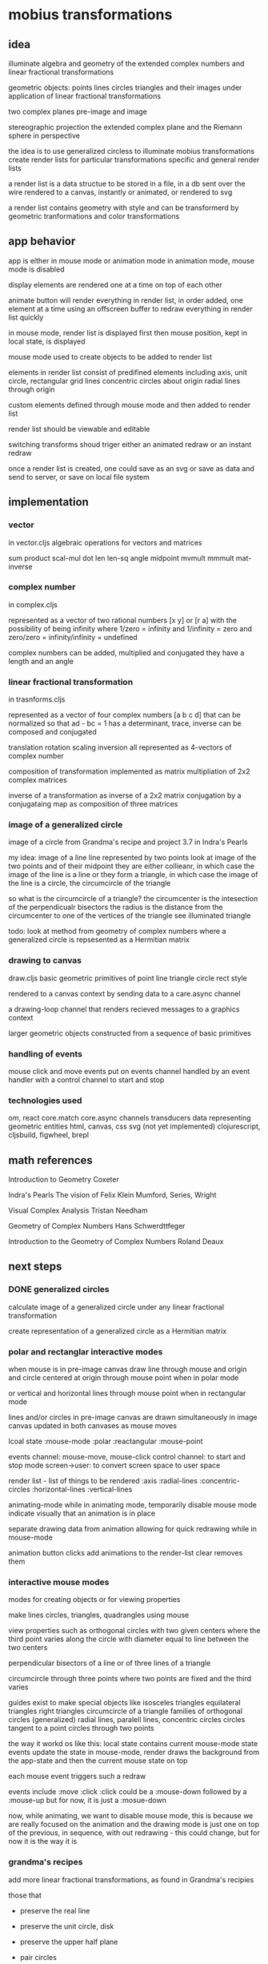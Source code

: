 * mobius transformations
** idea
   illuminate algebra and geometry of
   the extended complex numbers and
   linear fractional transformations

   geometric objects:
   points lines circles triangles
   and their images under application of linear fractional transformations

   two complex planes
   pre-image and image

   stereographic projection
   the extended complex plane
   and the Riemann sphere
   in perspective

   the idea is to use generalized circless
   to illuminate mobius transformations
   create render lists for particular transformations
   specific and general render lists

   a render list is a data structue
   to be stored in a file, in a db
   sent over the wire
   rendered to a canvas, instantly or animated,
   or rendered to svg

   a render list contains geometry with style
   and can be transformerd
   by geometric tranformations
   and color transformations

** app behavior
   app is either in mouse mode or animation mode
   in animation mode, mouse mode is disabled

   display elements are rendered one at a time
   on top of each other

   animate button will render everything in render list,
   in order added, one element at a time
   using an offscreen buffer to redraw
   everything in render list quickly

   in mouse mode, render list is displayed first
   then mouse position, kept in local state, is displayed

   mouse mode used to create objects to be added to render list

   elements in render list consist of
   predifined elements including
   axis, unit circle,
   rectangular grid lines
   concentric circles about origin
   radial lines through origin

   custom elements defined through mouse mode
   and then added to render list

   render list should be viewable and editable

   switching transforms shoud triger either
   an animated redraw or an instant redraw

   once a render list is created,
   one could save as an svg or
   save as data and send to server,
   or save on local file system

** implementation
*** vector
    in vector.cljs
    algebraic operations for vectors and matrices

    sum product
    scal-mul
    dot
    len len-sq
    angle
    midpoint
    mvmult
    mmmult
    mat-inverse

*** complex number
    in complex.cljs

    represented as
    a vector of two rational numbers
    [x y] or [r a]
    with the possibility of being infinity
    where 1/zero = infinity and 1/infinity = zero
    and zero/zero = infinity/infinity = undefined

    complex numbers can be added, multiplied and conjugated
    they have a length and an angle

*** linear fractional transformation
    in trasnforms.cljs

    represented as
    a vector of four complex numbers
    [a b c d]
    that can be normalized so that
    ad - bc = 1
    has a determinant, trace, inverse
    can be composed and conjugated

    translation rotation scaling inversion
    all represented as 4-vectors of complex number

    composition of transformation implemented as
    matrix multipliation of 2x2 complex matrices

    inverse of a transformation as inverse of a 2x2 matrix
    conjugation by a conjugataing map as composition
    of three matrices

*** image of a generalized circle
    image of a circle from
    Grandma's recipe and project 3.7 in Indra's Pearls

    my idea:
    image of a line
    line represented by two points
    look at image of the two points and of their midpoint
    they are either collieanr,
    in which case the image of the line is a line
    or they form a triangle,
    in which case the image of the line is a circle,
    the circumcircle of the triangle

    so what is the circumcircle of a triangle?
    the circumcenter is the intesection of the perpendicualr bisectors
    the radius is the distance
    from the circumcenter
    to one of the vertices of the triangle
    see illuminated triangle

    todo:
    look at method from geometry of complex numbers
    where a generalized circle is repsesented as a Hermitian matrix

*** drawing to canvas
    draw.cljs
    basic geometric primitives of
    point line triangle circle rect
    style

    rendered to a canvas context
    by sending data to a care.async channel

    a drawing-loop channel
    that renders recieved messages to a graphics context

    larger geometric objects
    constructed from a sequence of basic primitives

*** handling of events
    mouse click and move events put on events channel
    handled by an event handler
    with a control channel to start and stop

*** technologies used
    om, react
    core.match
    core.async channels
    transducers
    data representing geometric entities
    html, canvas, css
    svg (not yet implemented)
    clojurescript, cljsbuild, figwheel, brepl

** math references
   Introduction to Geometry
   Coxeter

   Indra's Pearls
   The vision of Felix Klein
   Mumford, Series, Wright

   Visual Complex Analysis
   Tristan Needham

   Geometry of Complex Numbers
   Hans Schwerdttfeger

   Introduction to the
   Geometry of Complex Numbers
   Roland Deaux

** next steps
*** DONE generalized circles
    CLOSED: [2015-06-14 Sun 16:58]
    calculate image of a
    generalized circle
    under any linear fractional transformation

    create representation of
    a generalized circle
    as a Hermitian matrix

*** polar and rectanglar interactive modes
    when mouse is in pre-image canvas
    draw line through mouse and origin
    and circle centered at origin through mouse point
    when in polar mode

    or vertical and horizontal lines through mouse point
    when in rectangular mode

    lines and/or circles in pre-image canvas
    are drawn simultaneously in image canvas
    updated in both canvases as mouse moves

    lcoal state
    :mouse-mode :polar :reactangular
    :mouse-point

    events channel: mouse-move, mouse-click
    control channel: to start and stop mode
    screen->user: to convert screen space to user space

    render list - list of things to be rendered
    :axis :radial-lines :concentric-circles
    :horizontal-lines :vertical-lines

    animating-mode
    while in animating mode, temporarily disable mouse mode
    indicate visually that an animation is in place

    separate drawing data from animation
    allowing for quick redrawing while in mouse-mode

    animation button clicks add animations to the render-list
    clear removes them

*** interactive mouse modes
    modes for creating objects
    or for viewing properties

    make lines circles, triangles, quadrangles
    using mouse

    view properties such as
    orthogonal circles with two given centers
    where the third point varies along the circle
    with diameter equal to line between the two centers

    perpendicular bisectors of a line or of three lines of a triangle

    circumcircle through three points
    where two points are fixed and the third varies

    guides exist to make special objects like
    isosceles triangles
    equilateral triangles
    right triangles
    circumcircle of a triangle
    families of orthogonal circles (generalized)
    radial lines, paralell lines, concentric circles
    circles tangent to a point
    circles through two points

    the way it workd os like this:
    local state contains current mouse-mode state
    events update the state
    in mouse-mode,
    render draws the background from the app-state
    and then the current mouse state on top

    each mouse event triggers such a redraw

    events include :move :click
    :click could be a :mouse-down
    followed by a :mouse-up
    but for now, it is just a :mosue-down

    now, while animating, we want to disable mouse mode,
    this is because we are really focused on the animation
    and the drawing mode is just one on top of the previous,
    in sequence, with out redrawing - this could change,
    but for now it is the way it is

*** grandma's recipes
    add more linear fractional transformations,
    as found in Grandma's recipies

    those that
    - preserve the real line
    - preserve the unit circle, disk
    - preserve the upper half plane
    - pair circles

    - are loxodromic
    - are elliptic
    - are hyperbolic
    - are parabolic

*** allow for input of arbitrary linear fractional transformation
    and switching between a list of transforms, and adding new ones to the list

    allow for input of arbitrary complex number
    in polar and rectangular form
    - as [x y] -> x + iy
    - as [r a] -> r*exp(i*a)
    - as named complex numbers:
      zero one i infity w1
    - as operations on existing complex number
      minus recip conjugate
      and compositions thereof

    allow for input of linear fractional transformations
    by selection from a list or by entering 4 complex numbers

*** show properties of the transformation
    entries a b c d
    determinant
    trace
    inverse
    fixed points

*** allow for conjugation
    with translation, rotation, scaling
*** DONE add unit tests
    CLOSED: [2015-06-18 Thu 10:28]
    unit
*** add more comprehensive unit tests
    clojurescript testing
    https://github.com/clojure/clojurescript/wiki/Testing

*** add test.check
    generative tests
    test properties

    0.7.0
    https://github.com/clojure/test.check

*** add schema contracts
    for dicumentation and testing

    (require '[schema.core :as s :include-macros true])
    (doc schema.core)

    namespace documentation

    blog:
    http://blog.getprismatic.com/schema-for-clojurescript-data-shape-declaration-and-validation/
    docs:
    http://prismatic.github.io/schema/

    github:
    https://github.com/Prismatic/schema


    #+BEGIN_SRC clojure
      (def Point [s/Num])
      (def Circle "a schema for circles" {:center Point :radius s/Num})

      (s/check Circle {:center [0 0] :radius 1})
      (s/validate Circle {:center [0 0] :radius 1})

      (def circle [(s/one s/Keyword "tag") (s/one Circle "data")])
      (s/check circle [:circle {:center [0 0] :radius 1}])
    #+END_SRC

    how to describe [:triangle p1 p2 p3]

    for instance
    a point is a single complex number
    a line, two complex numbers
    a triangle made up of three complex numbers,
    if not collinear, has a circumcircle - a circumcenter and a radius
    a transform can be applied to a point a line or a triangle
    and consists of complex addition and multiplication
    along with subtraction and division
    with refelction and inversion using the complex conjugate

*** contracts as types
    https://github.com/jessitron/contracts-as-types-examples/blob/master/test/contractypes/report_example_test.clj
    https://github.com/jessitron/contracts-as-types-examples
    https://github.com/jessitron/schematron

    Philly ETE 2015 #4
    Contracts & Clojure: The Best-Yet Compromise of Types and Tests
    Jessica Kerr
    https://www.youtube.com/watch?v=GFQqyXoL0YQ
    http://www.slideshare.net/jessitron/contracts-inclojurepete

    david mcneil extending prismatic schema to higher order
    http://david-mcneil.com/post/114783282473/extending-prismatic-schema-to-higher-order
    https://gist.github.com/david-mcneil/a46b091c05a91adb8336

*** get transit working
    round trip some data
*** add complex sqrt
    with tests
*** re factor draw
    into canvas specific stuff
    and mobius stuff
    add svg impementation

*** extend line segment
    line between two points
    should sometimes be extended to a whole line

    would be nice to be able to distinguish the three parts
    given two points, p1 p2,
    the three parts are
    the finite segment p1 to p2
    the infinite segments
    from infinity to p1 and
    from p2 to infinity

    and then the image of the three parts
    could also be distinguished

    as an example, consider mouse-mode, rectangular
    the vertical line consists of
    point to real axis
    and then to infinity
    and from point to infinity
    and simalarly for horizontal lines but with imaginary axis
*** three points make a circle
    the circumcircle of a triangle, if not collinear

    when the image of a line is a circle,
    the three points of the image circle are
    images of p1 p2 and infinity
    and just as the lien between two points makes three segments
    so does the image circle of a line
    that is, three corresponding arcs of a circle

    an example is under the Cayley transformation,
    in mouse-mode, polar, the line from the mouse point through the origin
    the three points are the origin, the mouse point, and infinity
    the line should have three distinctive parts
    as well as its image
    whether its image is a line or a circle

    0 1 i
    line 0 1 -> unit circle
    line 0 i -> real axis
    infinity -> one
    unit circle -> imaginary axis

    circles inside unit circle
    circles outside unit circle

    see how a line is really just a circle of infinite radius
*** express circle by three points
    as an alternative representation,
    in addition to center radius representation
    a circle can be represented by three points
    that is the circumcirlce of the triangle
    consisting of the three given points

    in case the three points are colliner,
    then the circle is really a line,
    which is a circle in the generalized sense

*** parameterized circle
    z = (at + b)/(ct + d)
    generalized equation
    z*zbar + a*z + abar*zbar + b = 0
    center = -abar
    radius = a*abar - b

    example: z = (1 + it)/(1 - it)
    z1 z0 zinfinity

    constructed and
    calibrated

    see Deaux

*** geometry and complex numbers
    including infinity
    circle through infinity is a line
*** define the terms
    complex number
    addition, multiplication, one, zero, infinity
    subtraction, multiplication
    length angle
    conjugate
    point line triangle circle
    basic operations
    translation, dilation
    reflection - in a line or a circle
    reciprocation

    transforms using + - * / bar
    circle preserving transformations
    orientation, preserving and reversing

    transformable - able to be transformed
    renderable - able to be rendered

    protocols
    Complex Transform Transformable Renderable

*** describe the data
    tell a story

    two paths
    one using protocolas and reords
    another vectors with keywords and core.match

    geometric types: point line circle triangle style
    to be combined in a sequence to be rendered to the canvas
    or, eventually, to svg or webgl

    number types with algebraic operations
    addition and multiplication

    transformation types
    that can be compoesed, conjugated
    have inverses
    and preserve generalized circles

    pencils of circles
    and orthogonal compliments
    and their images

    translation and dilation

    geomtric data assiciated with a transform
    to illustrate that transform

    ability to generate and validate data
    and to save it
    pass it over the wire
    store it in a data base, or in a file

*** define play of game
    basic objects ad operations
    transforamtion geometry
    using complex number
    making more complex things form simple ones

    classifying all modius transformations
    generate pencils of circles, generalized cirles
    along with orthogonal compliments
    just using an axis and a circle with
    translation and dilation,
    which in turn uses addition and multiplication
    of complex numbers and their inverses

    define a set of terms
    which are used throughout,
    illustrated by example
    implemented in code
    as basic data structures

    read the story with a b-repl
    connect algebra and geometry
